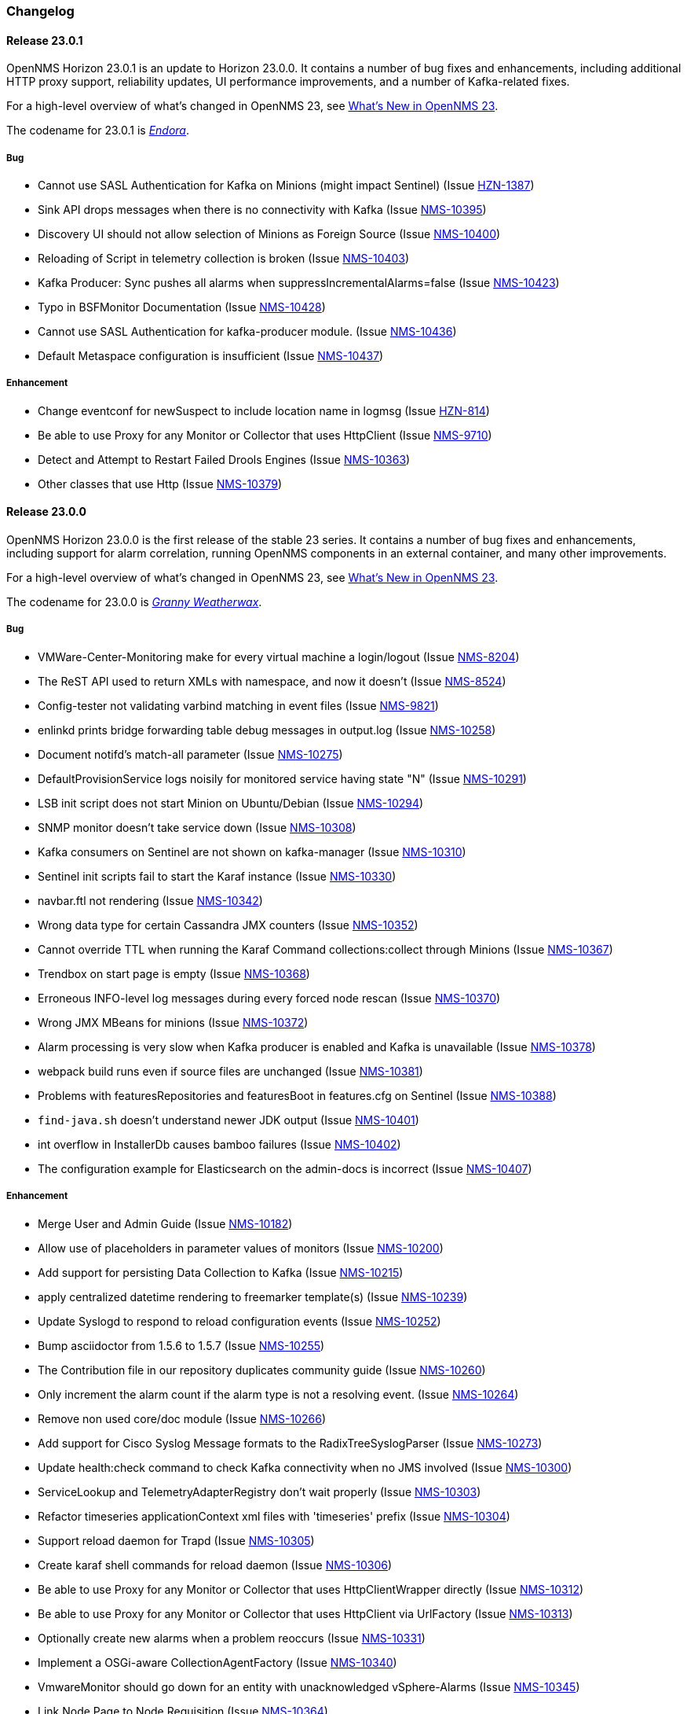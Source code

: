 [[release-23-changelog]]

=== Changelog

[[releasenotes-changelog-23.0.1]]

==== Release 23.0.1

OpenNMS Horizon 23.0.1 is an update to Horizon 23.0.0.
It contains a number of bug fixes and enhancements, including additional HTTP proxy support, reliability updates, UI performance improvements, and a number of Kafka-related fixes.

For a high-level overview of what's changed in OpenNMS 23, see link:http://docs.opennms.org/opennms/releases/23.0.1/releasenotes/releasenotes.html#releasenotes-23[What's New in OpenNMS 23].

The codename for 23.0.1 is _link:http://bewitched.wikia.com/wiki/Endora[Endora]_.

===== Bug

* Cannot use SASL Authentication for Kafka on Minions (might impact Sentinel) (Issue http://issues.opennms.org/browse/HZN-1387[HZN-1387])
* Sink API drops messages when there is no connectivity with Kafka  (Issue http://issues.opennms.org/browse/NMS-10395[NMS-10395])
* Discovery UI should not allow selection of Minions as Foreign Source (Issue http://issues.opennms.org/browse/NMS-10400[NMS-10400])
* Reloading of Script in telemetry collection is broken (Issue http://issues.opennms.org/browse/NMS-10403[NMS-10403])
* Kafka Producer:  Sync pushes all alarms when suppressIncrementalAlarms=false (Issue http://issues.opennms.org/browse/NMS-10423[NMS-10423])
* Typo in BSFMonitor Documentation (Issue http://issues.opennms.org/browse/NMS-10428[NMS-10428])
* Cannot use SASL Authentication for kafka-producer module. (Issue http://issues.opennms.org/browse/NMS-10436[NMS-10436])
* Default Metaspace configuration is insufficient (Issue http://issues.opennms.org/browse/NMS-10437[NMS-10437])

===== Enhancement

* Change eventconf for newSuspect to include location name in logmsg (Issue http://issues.opennms.org/browse/HZN-814[HZN-814])
* Be able to use Proxy for any Monitor or Collector that uses HttpClient (Issue http://issues.opennms.org/browse/NMS-9710[NMS-9710])
* Detect and Attempt to Restart Failed Drools Engines (Issue http://issues.opennms.org/browse/NMS-10363[NMS-10363])
* Other classes that use Http (Issue http://issues.opennms.org/browse/NMS-10379[NMS-10379])

[[releasenotes-changelog-23.0.0]]

==== Release 23.0.0

OpenNMS Horizon 23.0.0 is the first release of the stable 23 series.
It contains a number of bug fixes and enhancements, including support for alarm correlation, running OpenNMS components in an external container, and many other improvements.

For a high-level overview of what's changed in OpenNMS 23, see link:http://docs.opennms.org/opennms/releases/23.0.0/releasenotes/releasenotes.html#releasenotes-23[What's New in OpenNMS 23].

The codename for 23.0.0 is _link:https://en.wikipedia.org/wiki/Granny_Weatherwax[Granny Weatherwax]_.

===== Bug

* VMWare-Center-Monitoring make for every virtual machine a login/logout  (Issue http://issues.opennms.org/browse/NMS-8204[NMS-8204])
* The ReST API used to return XMLs with namespace, and now it doesn't (Issue http://issues.opennms.org/browse/NMS-8524[NMS-8524])
* Config-tester not validating varbind matching in event files  (Issue http://issues.opennms.org/browse/NMS-9821[NMS-9821])
* enlinkd prints bridge forwarding table debug messages in output.log (Issue http://issues.opennms.org/browse/NMS-10258[NMS-10258])
* Document notifd's match-all parameter  (Issue http://issues.opennms.org/browse/NMS-10275[NMS-10275])
* DefaultProvisionService logs noisily for monitored service having state "N" (Issue http://issues.opennms.org/browse/NMS-10291[NMS-10291])
* LSB init script does not start Minion on Ubuntu/Debian (Issue http://issues.opennms.org/browse/NMS-10294[NMS-10294])
* SNMP monitor doesn't take service down (Issue http://issues.opennms.org/browse/NMS-10308[NMS-10308])
* Kafka consumers on Sentinel are not shown on kafka-manager (Issue http://issues.opennms.org/browse/NMS-10310[NMS-10310])
* Sentinel init scripts fail to start the Karaf instance (Issue http://issues.opennms.org/browse/NMS-10330[NMS-10330])
* navbar.ftl not rendering (Issue http://issues.opennms.org/browse/NMS-10342[NMS-10342])
* Wrong data type for certain Cassandra JMX counters (Issue http://issues.opennms.org/browse/NMS-10352[NMS-10352])
* Cannot override TTL when running the Karaf Command collections:collect through Minions (Issue http://issues.opennms.org/browse/NMS-10367[NMS-10367])
* Trendbox on start page is empty (Issue http://issues.opennms.org/browse/NMS-10368[NMS-10368])
* Erroneous INFO-level log messages during every forced node rescan (Issue http://issues.opennms.org/browse/NMS-10370[NMS-10370])
* Wrong JMX MBeans for minions (Issue http://issues.opennms.org/browse/NMS-10372[NMS-10372])
* Alarm processing is very slow when Kafka producer is enabled and Kafka is unavailable (Issue http://issues.opennms.org/browse/NMS-10378[NMS-10378])
* webpack build runs even if source files are unchanged (Issue http://issues.opennms.org/browse/NMS-10381[NMS-10381])
* Problems with featuresRepositories and featuresBoot in features.cfg on Sentinel (Issue http://issues.opennms.org/browse/NMS-10388[NMS-10388])
* `find-java.sh` doesn't understand newer JDK output (Issue http://issues.opennms.org/browse/NMS-10401[NMS-10401])
* int overflow in InstallerDb causes bamboo failures (Issue http://issues.opennms.org/browse/NMS-10402[NMS-10402])
* The configuration example for Elasticsearch on the admin-docs is incorrect (Issue http://issues.opennms.org/browse/NMS-10407[NMS-10407])

===== Enhancement

* Merge User and Admin Guide (Issue http://issues.opennms.org/browse/NMS-10182[NMS-10182])
* Allow use of placeholders in parameter values of monitors (Issue http://issues.opennms.org/browse/NMS-10200[NMS-10200])
* Add support for persisting Data Collection to Kafka (Issue http://issues.opennms.org/browse/NMS-10215[NMS-10215])
* apply centralized datetime rendering to freemarker template(s) (Issue http://issues.opennms.org/browse/NMS-10239[NMS-10239])
* Update Syslogd to respond to reload configuration events (Issue http://issues.opennms.org/browse/NMS-10252[NMS-10252])
* Bump asciidoctor from 1.5.6 to 1.5.7 (Issue http://issues.opennms.org/browse/NMS-10255[NMS-10255])
* The Contribution file in our repository duplicates community guide (Issue http://issues.opennms.org/browse/NMS-10260[NMS-10260])
* Only increment the alarm count if the alarm type is not a resolving event. (Issue http://issues.opennms.org/browse/NMS-10264[NMS-10264])
* Remove non used core/doc module (Issue http://issues.opennms.org/browse/NMS-10266[NMS-10266])
* Add support for Cisco Syslog Message formats to the RadixTreeSyslogParser (Issue http://issues.opennms.org/browse/NMS-10273[NMS-10273])
* Update health:check command to check Kafka connectivity when no JMS involved (Issue http://issues.opennms.org/browse/NMS-10300[NMS-10300])
* ServiceLookup and TelemetryAdapterRegistry don't wait properly (Issue http://issues.opennms.org/browse/NMS-10303[NMS-10303])
* Refactor timeseries applicationContext xml files with 'timeseries' prefix (Issue http://issues.opennms.org/browse/NMS-10304[NMS-10304])
* Support  reload daemon for Trapd (Issue http://issues.opennms.org/browse/NMS-10305[NMS-10305])
* Create karaf shell commands for reload daemon (Issue http://issues.opennms.org/browse/NMS-10306[NMS-10306])
* Be able to use Proxy for any Monitor or Collector that uses HttpClientWrapper directly (Issue http://issues.opennms.org/browse/NMS-10312[NMS-10312])
* Be able to use Proxy for any Monitor or Collector that uses HttpClient via UrlFactory (Issue http://issues.opennms.org/browse/NMS-10313[NMS-10313])
* Optionally create new alarms when a problem reoccurs (Issue http://issues.opennms.org/browse/NMS-10331[NMS-10331])
* Implement a OSGi-aware CollectionAgentFactory (Issue http://issues.opennms.org/browse/NMS-10340[NMS-10340])
* VmwareMonitor should go down for an entity with unacknowledged vSphere-Alarms (Issue http://issues.opennms.org/browse/NMS-10345[NMS-10345])
* Link Node Page to Node Requisition (Issue http://issues.opennms.org/browse/NMS-10364[NMS-10364])
* Improve concurrency in Vmware Connection Pool (Issue http://issues.opennms.org/browse/NMS-10373[NMS-10373])
* Add Configurable Timeouts to VMware vCenter Discovery (Issue http://issues.opennms.org/browse/NMS-10377[NMS-10377])
* Set JVM flag to start Attach listener by default (Issue http://issues.opennms.org/browse/NMS-10384[NMS-10384])
* Class paths for collectd selector strategy in documentation is not correct (Issue http://issues.opennms.org/browse/NMS-10387[NMS-10387])

